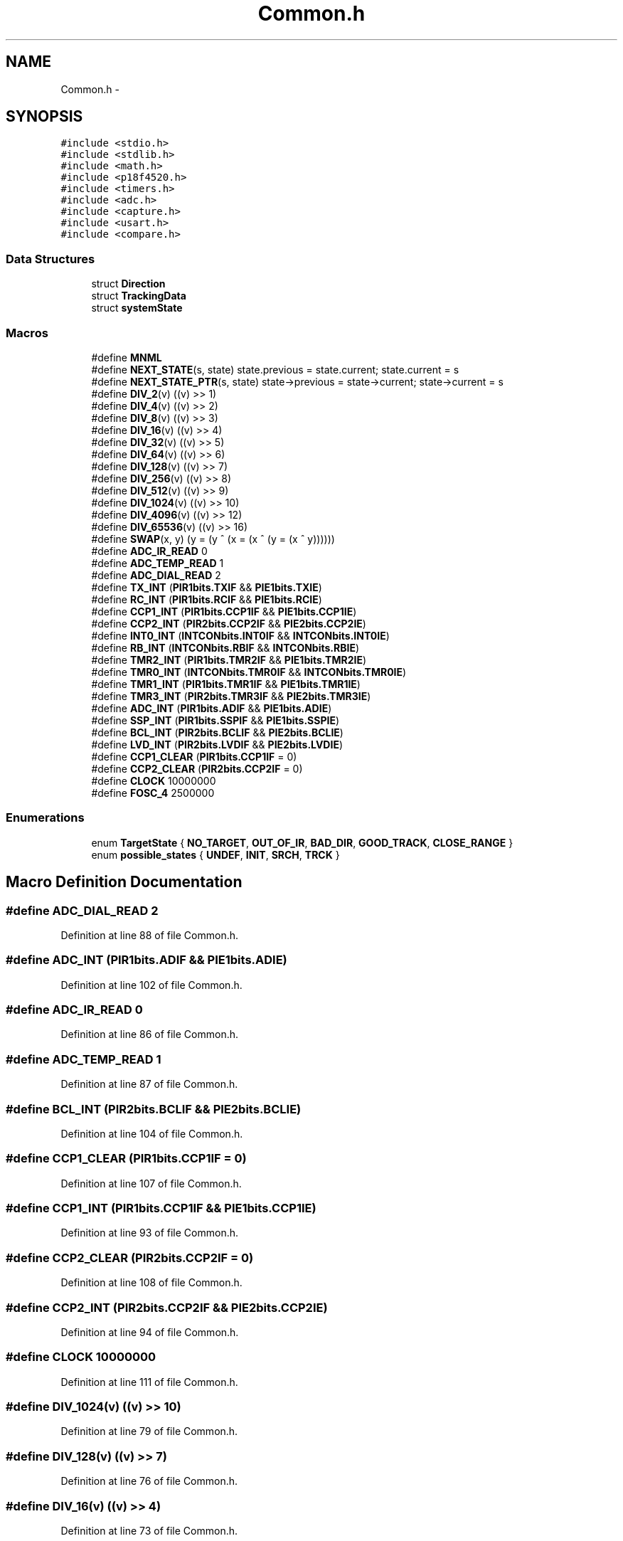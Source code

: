 .TH "Common.h" 3 "Tue Oct 21 2014" "Version V1.0" "Yavin IV Death Star Tracker" \" -*- nroff -*-
.ad l
.nh
.SH NAME
Common.h \- 
.SH SYNOPSIS
.br
.PP
\fC#include <stdio\&.h>\fP
.br
\fC#include <stdlib\&.h>\fP
.br
\fC#include <math\&.h>\fP
.br
\fC#include <p18f4520\&.h>\fP
.br
\fC#include <timers\&.h>\fP
.br
\fC#include <adc\&.h>\fP
.br
\fC#include <capture\&.h>\fP
.br
\fC#include <usart\&.h>\fP
.br
\fC#include <compare\&.h>\fP
.br

.SS "Data Structures"

.in +1c
.ti -1c
.RI "struct \fBDirection\fP"
.br
.ti -1c
.RI "struct \fBTrackingData\fP"
.br
.ti -1c
.RI "struct \fBsystemState\fP"
.br
.in -1c
.SS "Macros"

.in +1c
.ti -1c
.RI "#define \fBMNML\fP"
.br
.ti -1c
.RI "#define \fBNEXT_STATE\fP(s, state)   state\&.previous = state\&.current; state\&.current = s"
.br
.ti -1c
.RI "#define \fBNEXT_STATE_PTR\fP(s, state)   state->previous = state->current; state->current = s"
.br
.ti -1c
.RI "#define \fBDIV_2\fP(v)   ((v) >> 1)"
.br
.ti -1c
.RI "#define \fBDIV_4\fP(v)   ((v) >> 2)"
.br
.ti -1c
.RI "#define \fBDIV_8\fP(v)   ((v) >> 3)"
.br
.ti -1c
.RI "#define \fBDIV_16\fP(v)   ((v) >> 4)"
.br
.ti -1c
.RI "#define \fBDIV_32\fP(v)   ((v) >> 5)"
.br
.ti -1c
.RI "#define \fBDIV_64\fP(v)   ((v) >> 6)"
.br
.ti -1c
.RI "#define \fBDIV_128\fP(v)   ((v) >> 7)"
.br
.ti -1c
.RI "#define \fBDIV_256\fP(v)   ((v) >> 8)"
.br
.ti -1c
.RI "#define \fBDIV_512\fP(v)   ((v) >> 9)"
.br
.ti -1c
.RI "#define \fBDIV_1024\fP(v)   ((v) >> 10)"
.br
.ti -1c
.RI "#define \fBDIV_4096\fP(v)   ((v) >> 12)"
.br
.ti -1c
.RI "#define \fBDIV_65536\fP(v)   ((v) >> 16)"
.br
.ti -1c
.RI "#define \fBSWAP\fP(x, y)   (y = (y ^ (x = (x ^ (y = (x ^ y))))))"
.br
.ti -1c
.RI "#define \fBADC_IR_READ\fP   0"
.br
.ti -1c
.RI "#define \fBADC_TEMP_READ\fP   1"
.br
.ti -1c
.RI "#define \fBADC_DIAL_READ\fP   2"
.br
.ti -1c
.RI "#define \fBTX_INT\fP   (\fBPIR1bits\&.TXIF\fP && \fBPIE1bits\&.TXIE\fP)"
.br
.ti -1c
.RI "#define \fBRC_INT\fP   (\fBPIR1bits\&.RCIF\fP && \fBPIE1bits\&.RCIE\fP)"
.br
.ti -1c
.RI "#define \fBCCP1_INT\fP   (\fBPIR1bits\&.CCP1IF\fP && \fBPIE1bits\&.CCP1IE\fP)"
.br
.ti -1c
.RI "#define \fBCCP2_INT\fP   (\fBPIR2bits\&.CCP2IF\fP && \fBPIE2bits\&.CCP2IE\fP)"
.br
.ti -1c
.RI "#define \fBINT0_INT\fP   (\fBINTCONbits\&.INT0IF\fP && \fBINTCONbits\&.INT0IE\fP)"
.br
.ti -1c
.RI "#define \fBRB_INT\fP   (\fBINTCONbits\&.RBIF\fP && \fBINTCONbits\&.RBIE\fP)"
.br
.ti -1c
.RI "#define \fBTMR2_INT\fP   (\fBPIR1bits\&.TMR2IF\fP && \fBPIE1bits\&.TMR2IE\fP)"
.br
.ti -1c
.RI "#define \fBTMR0_INT\fP   (\fBINTCONbits\&.TMR0IF\fP && \fBINTCONbits\&.TMR0IE\fP)"
.br
.ti -1c
.RI "#define \fBTMR1_INT\fP   (\fBPIR1bits\&.TMR1IF\fP && \fBPIE1bits\&.TMR1IE\fP)"
.br
.ti -1c
.RI "#define \fBTMR3_INT\fP   (\fBPIR2bits\&.TMR3IF\fP && \fBPIE2bits\&.TMR3IE\fP)"
.br
.ti -1c
.RI "#define \fBADC_INT\fP   (\fBPIR1bits\&.ADIF\fP && \fBPIE1bits\&.ADIE\fP)"
.br
.ti -1c
.RI "#define \fBSSP_INT\fP   (\fBPIR1bits\&.SSPIF\fP && \fBPIE1bits\&.SSPIE\fP)"
.br
.ti -1c
.RI "#define \fBBCL_INT\fP   (\fBPIR2bits\&.BCLIF\fP && \fBPIE2bits\&.BCLIE\fP)"
.br
.ti -1c
.RI "#define \fBLVD_INT\fP   (\fBPIR2bits\&.LVDIF\fP && \fBPIE2bits\&.LVDIE\fP)"
.br
.ti -1c
.RI "#define \fBCCP1_CLEAR\fP   (\fBPIR1bits\&.CCP1IF\fP = 0)"
.br
.ti -1c
.RI "#define \fBCCP2_CLEAR\fP   (\fBPIR2bits\&.CCP2IF\fP = 0)"
.br
.ti -1c
.RI "#define \fBCLOCK\fP   10000000"
.br
.ti -1c
.RI "#define \fBFOSC_4\fP   2500000"
.br
.in -1c
.SS "Enumerations"

.in +1c
.ti -1c
.RI "enum \fBTargetState\fP { \fBNO_TARGET\fP, \fBOUT_OF_IR\fP, \fBBAD_DIR\fP, \fBGOOD_TRACK\fP, \fBCLOSE_RANGE\fP }"
.br
.ti -1c
.RI "enum \fBpossible_states\fP { \fBUNDEF\fP, \fBINIT\fP, \fBSRCH\fP, \fBTRCK\fP }"
.br
.in -1c
.SH "Macro Definition Documentation"
.PP 
.SS "#define ADC_DIAL_READ   2"

.PP
Definition at line 88 of file Common\&.h\&.
.SS "#define ADC_INT   (\fBPIR1bits\&.ADIF\fP && \fBPIE1bits\&.ADIE\fP)"

.PP
Definition at line 102 of file Common\&.h\&.
.SS "#define ADC_IR_READ   0"

.PP
Definition at line 86 of file Common\&.h\&.
.SS "#define ADC_TEMP_READ   1"

.PP
Definition at line 87 of file Common\&.h\&.
.SS "#define BCL_INT   (\fBPIR2bits\&.BCLIF\fP && \fBPIE2bits\&.BCLIE\fP)"

.PP
Definition at line 104 of file Common\&.h\&.
.SS "#define CCP1_CLEAR   (\fBPIR1bits\&.CCP1IF\fP = 0)"

.PP
Definition at line 107 of file Common\&.h\&.
.SS "#define CCP1_INT   (\fBPIR1bits\&.CCP1IF\fP && \fBPIE1bits\&.CCP1IE\fP)"

.PP
Definition at line 93 of file Common\&.h\&.
.SS "#define CCP2_CLEAR   (\fBPIR2bits\&.CCP2IF\fP = 0)"

.PP
Definition at line 108 of file Common\&.h\&.
.SS "#define CCP2_INT   (\fBPIR2bits\&.CCP2IF\fP && \fBPIE2bits\&.CCP2IE\fP)"

.PP
Definition at line 94 of file Common\&.h\&.
.SS "#define CLOCK   10000000"

.PP
Definition at line 111 of file Common\&.h\&.
.SS "#define DIV_1024(v)   ((v) >> 10)"

.PP
Definition at line 79 of file Common\&.h\&.
.SS "#define DIV_128(v)   ((v) >> 7)"

.PP
Definition at line 76 of file Common\&.h\&.
.SS "#define DIV_16(v)   ((v) >> 4)"

.PP
Definition at line 73 of file Common\&.h\&.
.SS "#define DIV_2(v)   ((v) >> 1)"

.PP
Definition at line 70 of file Common\&.h\&.
.SS "#define DIV_256(v)   ((v) >> 8)"

.PP
Definition at line 77 of file Common\&.h\&.
.SS "#define DIV_32(v)   ((v) >> 5)"

.PP
Definition at line 74 of file Common\&.h\&.
.SS "#define DIV_4(v)   ((v) >> 2)"

.PP
Definition at line 71 of file Common\&.h\&.
.SS "#define DIV_4096(v)   ((v) >> 12)"

.PP
Definition at line 80 of file Common\&.h\&.
.SS "#define DIV_512(v)   ((v) >> 9)"

.PP
Definition at line 78 of file Common\&.h\&.
.SS "#define DIV_64(v)   ((v) >> 6)"

.PP
Definition at line 75 of file Common\&.h\&.
.SS "#define DIV_65536(v)   ((v) >> 16)"

.PP
Definition at line 81 of file Common\&.h\&.
.SS "#define DIV_8(v)   ((v) >> 3)"

.PP
Definition at line 72 of file Common\&.h\&.
.SS "#define FOSC_4   2500000"

.PP
Definition at line 112 of file Common\&.h\&.
.SS "#define INT0_INT   (\fBINTCONbits\&.INT0IF\fP && \fBINTCONbits\&.INT0IE\fP)"

.PP
Definition at line 95 of file Common\&.h\&.
.SS "#define LVD_INT   (\fBPIR2bits\&.LVDIF\fP && \fBPIE2bits\&.LVDIE\fP)"

.PP
Definition at line 105 of file Common\&.h\&.
.SS "#define MNML"

.PP
Definition at line 9 of file Common\&.h\&.
.SS "#define NEXT_STATE(s, state)   state\&.previous = state\&.current; state\&.current = s"

.PP
Definition at line 59 of file Common\&.h\&.
.SS "#define NEXT_STATE_PTR(s, state)   state->previous = state->current; state->current = s"

.PP
Definition at line 60 of file Common\&.h\&.
.SS "#define RB_INT   (\fBINTCONbits\&.RBIF\fP && \fBINTCONbits\&.RBIE\fP)"

.PP
Definition at line 96 of file Common\&.h\&.
.SS "#define RC_INT   (\fBPIR1bits\&.RCIF\fP && \fBPIE1bits\&.RCIE\fP)"

.PP
Definition at line 92 of file Common\&.h\&.
.SS "#define SSP_INT   (\fBPIR1bits\&.SSPIF\fP && \fBPIE1bits\&.SSPIE\fP)"

.PP
Definition at line 103 of file Common\&.h\&.
.SS "#define SWAP(x, y)   (y = (y ^ (x = (x ^ (y = (x ^ y))))))"

.PP
Definition at line 83 of file Common\&.h\&.
.SS "#define TMR0_INT   (\fBINTCONbits\&.TMR0IF\fP && \fBINTCONbits\&.TMR0IE\fP)"

.PP
Definition at line 99 of file Common\&.h\&.
.SS "#define TMR1_INT   (\fBPIR1bits\&.TMR1IF\fP && \fBPIE1bits\&.TMR1IE\fP)"

.PP
Definition at line 100 of file Common\&.h\&.
.SS "#define TMR2_INT   (\fBPIR1bits\&.TMR2IF\fP && \fBPIE1bits\&.TMR2IE\fP)"

.PP
Definition at line 97 of file Common\&.h\&.
.SS "#define TMR3_INT   (\fBPIR2bits\&.TMR3IF\fP && \fBPIE2bits\&.TMR3IE\fP)"

.PP
Definition at line 101 of file Common\&.h\&.
.SS "#define TX_INT   (\fBPIR1bits\&.TXIF\fP && \fBPIE1bits\&.TXIE\fP)"

.PP
Definition at line 91 of file Common\&.h\&.
.SH "Enumeration Type Documentation"
.PP 
.SS "enum \fBpossible_states\fP"

.PP
\fBEnumerator\fP
.in +1c
.TP
\fB\fIUNDEF \fP\fP
.TP
\fB\fIINIT \fP\fP
.TP
\fB\fISRCH \fP\fP
.TP
\fB\fITRCK \fP\fP
.PP
Definition at line 63 of file Common\&.h\&.
.SS "enum \fBTargetState\fP"

.PP
\fBEnumerator\fP
.in +1c
.TP
\fB\fINO_TARGET \fP\fP
.TP
\fB\fIOUT_OF_IR \fP\fP
.TP
\fB\fIBAD_DIR \fP\fP
.TP
\fB\fIGOOD_TRACK \fP\fP
.TP
\fB\fICLOSE_RANGE \fP\fP
.PP
Definition at line 55 of file Common\&.h\&.
.SH "Author"
.PP 
Generated automatically by Doxygen for Yavin IV Death Star Tracker from the source code\&.

